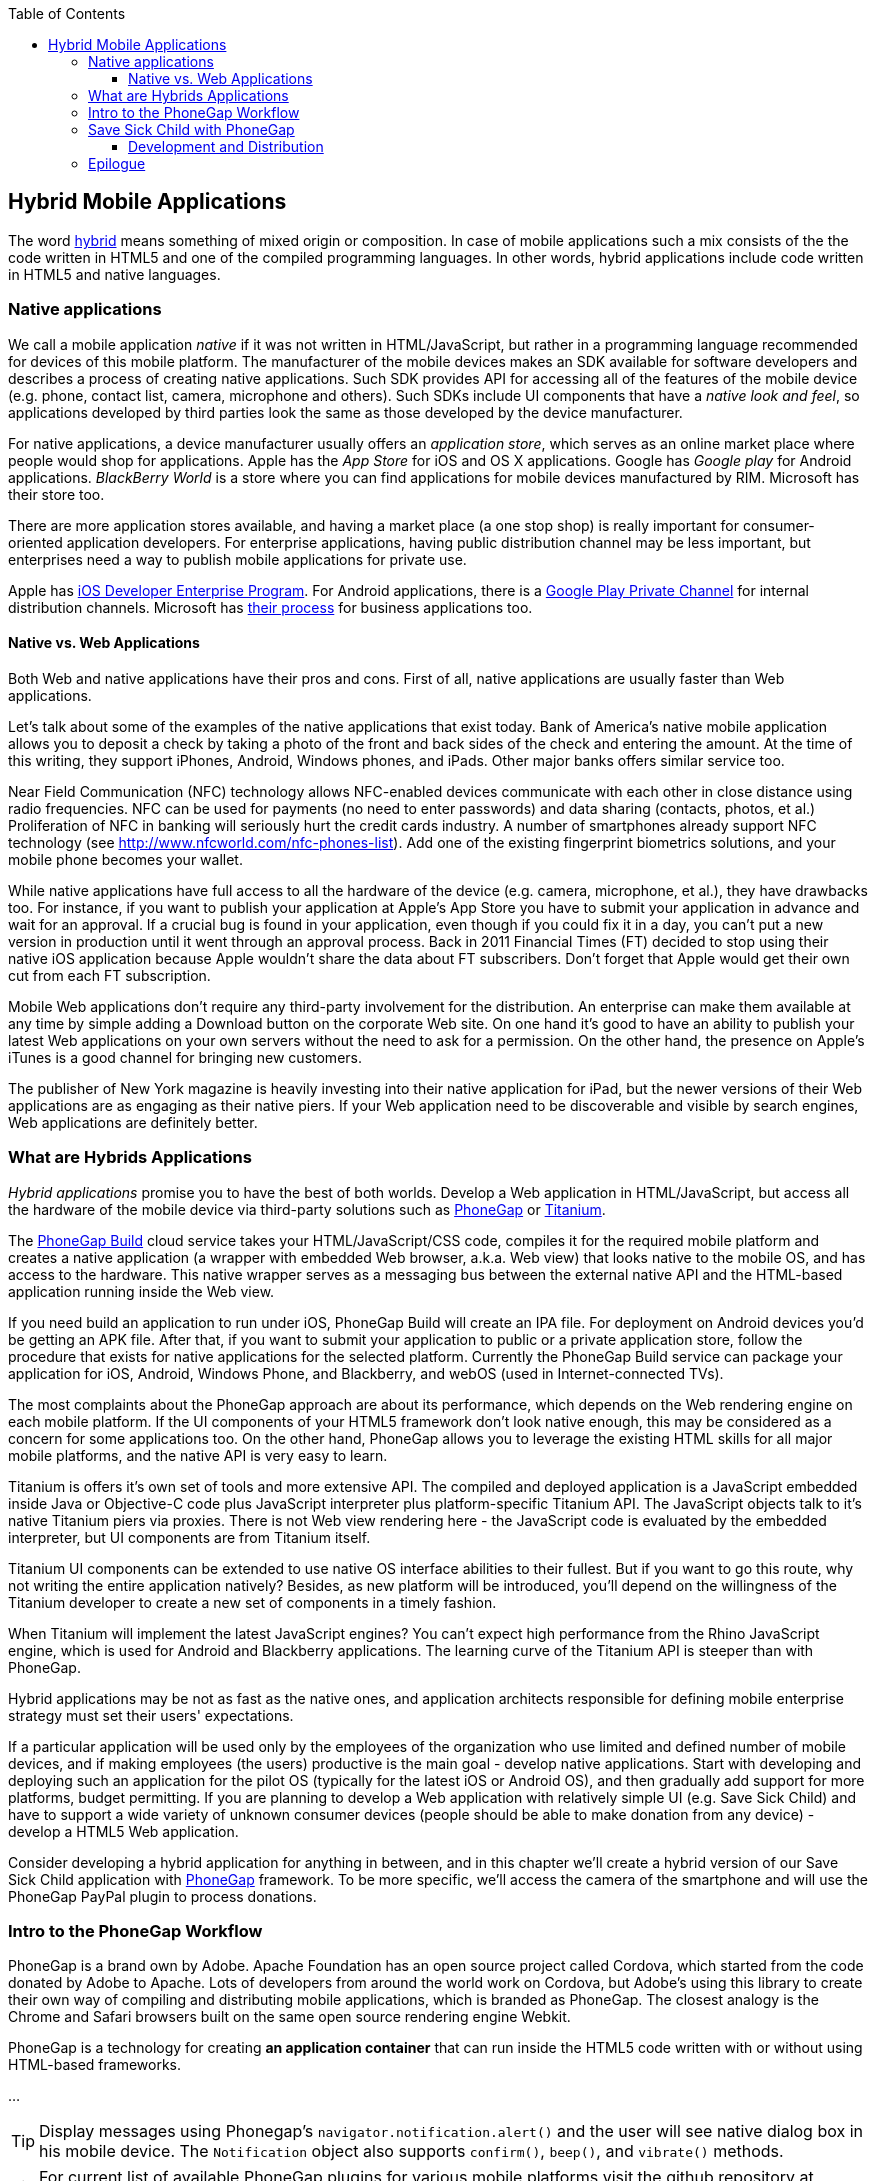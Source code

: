 :toc:
:toclevels: 4

== Hybrid Mobile Applications

The word http://www.thefreedictionary.com/hybrid[hybrid] means something of mixed origin or composition. In case of mobile applications such a mix consists of the the code written in HTML5 and one of the compiled programming languages. In other words, hybrid applications include code written in HTML5 and native languages.

=== Native applications

We call a mobile application _native_ if it was not written in HTML/JavaScript, but rather in a programming language recommended for devices of this mobile platform. The manufacturer of the mobile devices makes an SDK available for software developers and describes a process of creating native applications. Such SDK provides API for accessing all of the features of the mobile device (e.g. phone, contact list, camera, microphone and others).
Such SDKs include UI components that have a _native look and feel_, so applications developed by third parties look the same as those developed by the device manufacturer.

For native applications, a device manufacturer usually offers an _application store_, which serves as an online market place where people would shop for applications. Apple has the _App Store_ for iOS and OS X applications. Google has _Google play_ for Android applications. _BlackBerry World_ is a store where you can find applications for mobile devices manufactured by RIM. Microsoft has their store too. 

There are more application stores available, and having a market place (a one stop shop) is really important for consumer-oriented application developers. For enterprise applications, having public distribution channel may be less important, but enterprises need a way to publish mobile applications for private use. 

Apple has https://developer.apple.com/programs/ios/enterprise/[iOS Developer Enterprise Program]. For Android applications, there is a http://support.google.com/a/bin/answer.py?hl=en&answer=2494992[Google Play Private Channel] for internal distribution channels. Microsoft has http://www.windowsphone.com/en-US/business/for-business[their process] for business applications too.

==== Native vs. Web Applications

Both Web and native applications have their pros and cons. First of all, native applications are usually faster than Web applications. 

Let's talk about some of the examples of the native applications that exist today. Bank of America's native mobile application allows you to deposit a check by taking a photo of the front and back sides of the check and entering the amount. At the time of this writing, they support iPhones, Android, Windows phones, and iPads. Other major banks offers similar service too.

Near Field Communication (NFC) technology allows NFC-enabled devices communicate with each other in close distance using radio frequencies. NFC can be used for payments (no need to enter passwords) and data sharing (contacts, photos, et al.) Proliferation of NFC in banking will seriously hurt the credit cards industry. A number of smartphones already support NFC technology (see http://www.nfcworld.com/nfc-phones-list/[http://www.nfcworld.com/nfc-phones-list]). Add one of the existing fingerprint biometrics solutions, and your mobile phone becomes your wallet. 

While native applications have full access to all the hardware of the device (e.g. camera, microphone, et al.), they have drawbacks too. For instance, if you want to publish your application at Apple's App Store you have to submit your application in advance and wait for an approval. If a crucial bug is found in your application, even though if you could fix it in a day, you can't put a new version in production until it went through an approval process. Back in 2011 Financial Times (FT) decided to stop using their native iOS application because Apple wouldn't share the data about FT subscribers. Don't forget that Apple would get their own cut from each FT subscription. 

Mobile Web applications don't require any third-party involvement for the distribution. An enterprise can make them available at any time by simple adding a Download button on the corporate Web site. On one hand it's good to have an ability to publish your latest Web applications on your own servers without the need to ask for a permission. On the other hand, the presence on Apple's iTunes is a good channel for bringing new customers. 

The publisher of New York magazine is heavily investing into their native application for iPad, but the newer versions of their Web applications are as engaging as their native piers. If your Web application need to be discoverable and visible by search engines, Web applications are definitely better.

=== What are Hybrids Applications

_Hybrid applications_ promise you to have the best of both worlds. Develop a Web application in HTML/JavaScript, but access all the hardware of the mobile device via third-party solutions such as http://phonegap.com/[PhoneGap] or http://www.appcelerator.com/platform/titanium-platform/[Titanium]. 

The https://build.phonegap.com/[PhoneGap Build] cloud service takes your HTML/JavaScript/CSS code, compiles it for the required mobile platform and creates a native application (a wrapper with embedded Web browser, a.k.a. Web view) that looks native to the mobile OS, and has access to the hardware. This native wrapper serves as a messaging bus between the external native API and the HTML-based application running inside the Web view. 

If you need build an application to run under iOS, PhoneGap Build will create an IPA file. For deployment on Android devices you'd be getting an APK file. After that, if you want to submit your application to public or a private application store, follow the procedure that exists for native applications for the selected platform. Currently the PhoneGap Build service can package your application for iOS, Android, Windows Phone, and Blackberry, and webOS (used in Internet-connected TVs).

The most complaints about the PhoneGap approach are about its performance, which depends on the Web rendering engine on each mobile platform. If the UI components of your HTML5 framework don't look native enough, this may be considered as a concern for some applications too. On the other hand, PhoneGap allows you to leverage the existing HTML skills for all major mobile platforms, and the native API is very easy to learn. 


Titanium is offers it's own set of tools and more extensive API. The compiled and deployed application is a JavaScript embedded inside Java or Objective-C code plus JavaScript interpreter plus platform-specific Titanium API. The JavaScript objects talk to it's native Titanium piers via proxies. There is not Web view rendering here - the JavaScript code is evaluated by the embedded interpreter, but UI components are from Titanium itself.

Titanium UI components can be extended to use native OS interface abilities to their fullest. But if you want to go this route, why not writing the entire application natively? Besides, as new platform will be introduced, you'll depend on the willingness of the Titanium developer to create a new set of components in a timely fashion.  

When Titanium will implement the latest JavaScript engines? You can't expect high performance from the Rhino JavaScript engine, which is used for Android and Blackberry applications. The learning curve of the Titanium API is steeper than with PhoneGap.


Hybrid applications may be not as fast as the native ones, and application architects responsible for defining mobile enterprise strategy must set their users' expectations. 

If a particular application will be used only by the employees of the organization who use limited and defined number of mobile devices, and if making employees (the users) productive is the main goal - develop native applications. Start with developing and deploying such an application for the pilot OS (typically for the latest iOS or Android OS), and then gradually add support for more  platforms, budget permitting. If you are planning to develop a Web application with relatively simple UI (e.g. Save Sick Child) and have to support a wide variety of unknown consumer devices (people should be able to make donation from any device) - develop a HTML5 Web application. 

Consider developing a hybrid application for anything in between, and in this chapter we'll create a hybrid version of our Save Sick Child application with http://phonegap.com/[PhoneGap] framework. To be more specific, we'll access the camera of the smartphone and will use the PhoneGap PayPal plugin to process donations.


=== Intro to the PhoneGap Workflow

PhoneGap is a brand own by Adobe. Apache Foundation has an open source project called Cordova, which started from the code donated by Adobe to Apache. Lots of developers from around the world work on Cordova, but Adobe's using this library to create their own way of compiling and distributing mobile applications, which is branded as PhoneGap. The closest analogy is the  Chrome and Safari browsers built on the same open source rendering engine Webkit.  

PhoneGap is a technology for creating *an application container* that can run inside the HTML5 code written with or without using HTML-based frameworks. 

...

TIP: Display messages using Phonegap's `navigator.notification.alert()` and the user will see native dialog box in his mobile device. The `Notification` object also supports `confirm()`, `beep()`, and `vibrate()` methods.

TIP: For current list of available PhoneGap plugins for various mobile platforms visit the github repository at https://github.com/phonegap/phonegap-plugins[https://github.com/phonegap/phonegap-plugins].


=== Save Sick Child with PhoneGap

To demonstrate how the turn a Web application into a hybrid one, we'll take the code of the jQuery Mobile version of the Save Sick Child application (Chapter 12), add to it an ability to work with the photo camera using PhoneGap API, and create two builds ready to be deployed on iOS and Android platforms. in this exercise we'll use PhoneGap 2.9, which is the latest version at the time of this writing. 

But before even adding camera support, let's go through the process of building and deploying the jQuery Mobile version of this application in its existing form without changing even one line of code. 

We'll start with packaging this application for iOS and then we'll ask PhoneGap to use the same code and build a the application for Android. In this chapter we'll use Apple's XCode IDE under MAC OS to be able to prepare the code for iOS. Here's the step by step plan: 

1. Generate a new PhoneGap project using the http://docs.phonegap.com/en/2.9.0/guide_command-line_index.md.html#Command-Line%20Usage_ios[iOS command line tool]

2. Copy the existing HTML, CSS, JavaScript and other resources from jQuery Mobile Save Sick Child application into the directory _www_ of the newly generated Cordova iOS project.

3. Open XCode IDE and test the application on the real iOS device. 

4. Compress the entire content of the _www_ directory into a ZIP file, upload it to PhoneGap Web site and generate the APK file for deployment on Android device and IPA file for deployment under iOS.

5. Test the Save Sick Child application on the Android Device.

6. Test Save Sick Child on the iOS device.

==== Development and Distribution 

Mobile device manufacturers set their own rules for the application distribution. Apple has the most strict rules for the iOS developers.

Apple runs the https://developer.apple.com/programs/start/ios/[iOS Developer Program], and if you're an individual who wants to distribute iOS application on the App Store, it'll cost you $99 per year. Higher education institutions who teach iOS development are enrolled into this program for free. iOS Developer Enterprise program costs $299 a year.

Besides being able to deploy the application in the App Store, developers are allow their beta-customer to test the application even before they were accepted in the store. Individual developers can share their application among up to 100 iOS devices identified by UUID (click on the serial number of your device in iTunes to see it). It's so called Ad Hoc distribution. The owners of the enterprise license don't have such a restriction and can distribute their applications right from their own Web sites.  

Android developers are restricted in distributing of their application - upload the APK package with your application to your corporate Web site and send the URL to anyone who's interested. For example, the authors of this book are creating a software for insurance industry, where they offer to download both iOS and Android versions of the application right from their corporate Web site as shown at Figure <<FIG14-5>>. 

[[FIG14-5]]
.Distributing mobile applications at surancebay.com 
image::images/fig_14_05.png[]

=== Epilogue


Even though this book is about HTML5, the authors would rather work with compiled languages that produce applications to run in virtual machines. Such software platforms are more productive for development and more predictable for deployment. While writing this book we were often arguing about pros and cons of switching to HTML5, and so far we are concerned that the HTML/JavaScript/CSS platform is not ready for developing of the enterprise applications just yet. We live in the era when amateurs feel comfortable creating Web sites and that JavaScript provides flexibility and customization the Access and Excel provided in the old good PC times. 

Till this day Microsoft Excel is the most popular application among business users in the enterprises. They start the application locally, it has a local storage that enables work in the occasionally-connected scenarios. Both the data and the code are physically located close to the user's heart. Microsoft Excel allows the users to have her own little pieces of data and amateurish-but-working-code (a.k.a. formulas) very close and personal. Right on the desktop. No need to ask these IT prima donnas for favors. No dependencies on the connectivity or some mysterious servers being slow or down. The most advanced business users even learn how to operate MS Access database to further lessen the dependency from IT.  

But there is only so much you can do with primitive tools. Visual Basic was "JavaScript" of the nineties - it had similar problems, but nevertheless had huge followings. Now the same people are doing JavaScript. If we don't break this cycle by adopting a common to all browsers VM, we are doomed for going through the generation after generation of underpowered crap. 

Recently, one of our clients from Wall Street sent us a list of issues to be fixed in an Web application that we were developing using Adobe Flex framework (Flash Player was the VM, where this application ran). One of the requested fixes was "remove a random blink while a widget moves in the window and snaps to another one". We've fixed it. You may argue that Flash Player as any browser's plugins are going away.  But the bar set by Flash based enterprise applications is set pretty high. We hope that future enterprise Web applications developed with HTML6 will raise the expectations in the user experience area. The time will come when HTML widgets won't blink in any of the major browsers.

We wrote this book to help people with understanding of what HTML5 applications are about. But make no mistakes - the world of HTML5 is not a peachy place in the future preached by educated and compassionate scientists, but rather a nasty past that is catching up bringing the mob with it.

It's a past and it's the future. The chances are slim that any particular vendor will win all or even 80% of the market of the mobile devices. In competitive business, being able to make an application available ONLY to 80% of the market is not good enough, hence the chances that any particular native platform will dominate in the Web developers are slim. HTML5 and related technologies will serve as a common denominator for mobile developers.

The authors of this book have more than 100 years of combined experience in development of enterprise applications. Over these years we've learned that the saying "Today's on Wall Street, tomorrow on Main street" works. IT departments of financial companies are very pragmatic in selecting tools for development of their software. Especially, we're watching the platforms used for development of financial trading applications - they must be fast, reliable, and any delays in processing or clumsy UI may lead to substantial money losses. Besides, the development cost dramatically increases if an IT organization sets a goal to offer their trading application to the entire mobile market, which is a moving target today and will remain the same in the foreseeable future.

Check out one of the trading applications named https://www.trademonster.com/trading/mobile-trading.jsp[tradeMonster]. It has been developed using HTML5 and uses the same code base for all mobile devices. The desktop version was built using Adobe Flex framework that uses Flash Player as a VM. Yes, they have created native wrappers to offer this application in Apple or Google's application stores, but it's still an HTML5 application nevertheless. You can create a paper trading account (no money is involved in trading) and test their application. If you like it, consider using HTML5.  

Enterprise IT managers need a cross platform development and deployment platform, which HTML5 is promising to be. Take with a grain of salt all the promises of being 100% cross-platform made by any HTML5 framework vendor. "With our HTML5 framework you won't need to worry about differences in Web browsers". Yeah, right! HTML5 is not a magic bullet, and don't expect it to be. But HTML5 is for real and may become the most practical development platform for your organization today.


